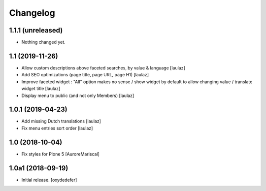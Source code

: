 Changelog
=========


1.1.1 (unreleased)
------------------

- Nothing changed yet.


1.1 (2019-11-26)
----------------

- Allow custom descriptions above faceted searches, by value & language
  [laulaz]

- Add SEO optimizations (page title, page URL, page H1)
  [laulaz]

- Improve faceted widget : "All" option makes no sense / show widget by default
  to allow changing value / translate widget title
  [laulaz]

- Display menu to public (and not only Members)
  [laulaz]


1.0.1 (2019-04-23)
------------------

- Add missing Dutch translations
  [laulaz]

- Fix menu entries sort order
  [laulaz]


1.0 (2018-10-04)
----------------

- Fix styles for Plone 5
  [AuroreMariscal]


1.0a1 (2018-09-19)
------------------

- Initial release.
  [oxydedefer]
